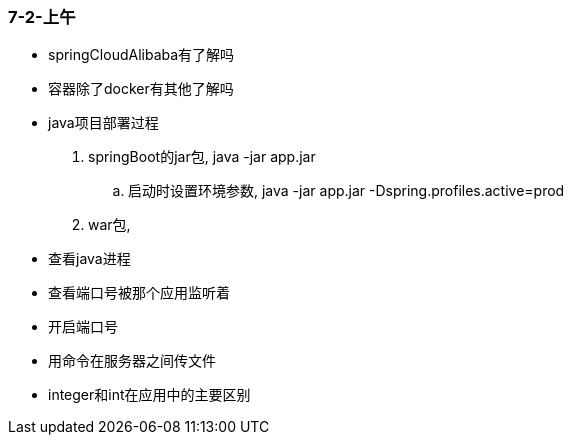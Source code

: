 
=== 7-2-上午


- springCloudAlibaba有了解吗
- 容器除了docker有其他了解吗
- java项目部署过程
. springBoot的jar包, java -jar app.jar
.. 启动时设置环境参数, java -jar app.jar -Dspring.profiles.active=prod
. war包,
- 查看java进程
- 查看端口号被那个应用监听着
- 开启端口号
- 用命令在服务器之间传文件
- integer和int在应用中的主要区别